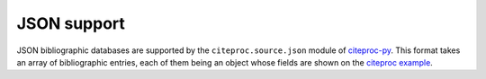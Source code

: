 JSON support
============
JSON bibliographic databases are supported by the
``citeproc.source.json`` module of citeproc-py_. This format takes an
array of bibliographic entries, each of them being an object whose
fields are shown on the `citeproc example <https://github.com/brechtm/citeproc-py/blob/master/examples/citeproc_json.py>`__.

.. _citeproc-py: https://github.com/brechtm/citeproc-py
